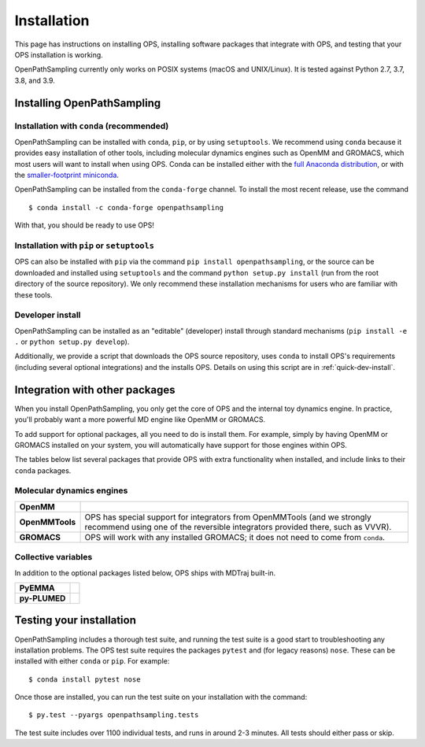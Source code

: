 ============
Installation
============

This page has instructions on installing OPS, installing software packages
that integrate with OPS, and testing that your OPS installation is working.

OpenPathSampling currently only works on POSIX systems (macOS and
UNIX/Linux). It is tested against Python 2.7, 3.7, 3.8, and 3.9.

Installing OpenPathSampling
===========================

.. _install-with-conda:

Installation with ``conda`` (recommended)
-----------------------------------------

OpenPathSampling can be installed with ``conda``, ``pip``, or by using
``setuptools``. We recommend using ``conda`` because it provides easy
installation of other tools, including molecular dynamics engines such as
OpenMM and GROMACS, which most users will want to install when using OPS.
Conda can be installed either with the `full Anaconda distribution
<https://www.anaconda.com/products/individual>`_, or with
the `smaller-footprint miniconda
<https://docs.conda.io/en/latest/miniconda.html>`_. 

OpenPathSampling can be installed from the ``conda-forge`` channel. To
install the most recent release, use the command ::

  $ conda install -c conda-forge openpathsampling

With that, you should be ready to use OPS!

Installation with ``pip`` or ``setuptools``
-------------------------------------------

OPS can also be installed with ``pip`` via the command ``pip install
openpathsampling``, or the source can be downloaded and installed using
``setuptools`` and the command ``python setup.py install`` (run from the
root directory of the source repository). We only recommend these
installation mechanisms for users who are familiar with these tools.

Developer install
-----------------

OpenPathSampling can be installed as an "editable" (developer) install
through standard mechanisms (``pip install -e .`` or ``python setup.py
develop``). 

Additionally, we provide a script that downloads the OPS source repository,
uses ``conda`` to install OPS's requirements (including several optional
integrations) and the installs OPS. Details on using this script are in
:ref:`quick-dev-install`.


Integration with other packages
===============================

When you install OpenPathSampling, you only get the core of OPS and the
internal toy dynamics engine. In practice, you'll probably want a more
powerful MD engine like OpenMM or GROMACS.

To add support for optional packages, all you need to do is install them.
For example, simply by having OpenMM or GROMACS installed on your system,
you will automatically have support for those engines within OPS. 

The tables below list several packages that provide OPS with extra
functionality when installed, and include links to their ``conda`` packages.

Molecular dynamics engines
--------------------------

+------------------------+-------------------------------------------------+
| | **OpenMM**           |                                                 |
| | |openmm-conda|_      |                                                 |
+------------------------+-------------------------------------------------+
| | **OpenMMTools**      | OPS has special support for integrators from    |
| | |openmmtools-conda|_ | OpenMMTools (and we strongly recommend using    |
|                        | one of the reversible integrators provided      |
|                        | there, such as VVVR).                           |
+------------------------+-------------------------------------------------+
| | **GROMACS**          | OPS will work with any installed GROMACS; it    |
| | |gromacs-conda|_     | does not need to come from ``conda``.           |
+------------------------+-------------------------------------------------+

.. |openmm-conda| image:: https://img.shields.io/conda/vn/conda-forge/openmm
.. |openmmtools-conda| image:: https://img.shields.io/conda/vn/conda-forge/openmmtools
.. |gromacs-conda| image:: https://img.shields.io/conda/vn/bioconda/gromacs

.. _openmm-conda: https://anaconda.org/conda-forge/openmm
.. _openmmtools-conda: https://anaconda.org/conda-forge/openmmtools
.. _gromacs-conda: https://anaconda.org/bioconda/gromacs

Collective variables
--------------------

In addition to the optional packages listed below, OPS ships with MDTraj
built-in.

+------------------------+-------------------------------------------------+
| | **PyEMMA**           |                                                 |
| | |pyemma-conda|_      |                                                 |
+------------------------+-------------------------------------------------+
| | **py-PLUMED**        |                                                 |
| | |plumed-conda|_      |                                                 |
+------------------------+-------------------------------------------------+

.. |pyemma-conda| image:: https://img.shields.io/conda/vn/conda-forge/pyemma
.. |plumed-conda| image:: https://img.shields.io/conda/vn/conda-forge/py-plumed

.. _plumed-conda: https://anaconda.org/conda-forge/py-plumed
.. _pyemma-conda: https://anaconda.org/conda-forge/pyemma


.. _run-tests:

Testing your installation
=========================

OpenPathSampling includes a thorough test suite, and running the test suite
is a good start to troubleshooting any installation problems. The OPS test
suite requires the packages ``pytest`` and (for legacy reasons) ``nose``.
These can be  installed with either ``conda`` or ``pip``. For example: ::

  $ conda install pytest nose

Once those are installed, you can run the test suite on your installation
with the command: ::

  $ py.test --pyargs openpathsampling.tests

The test suite includes over 1100 individual tests, and runs in around 2-3
minutes. All tests should either pass or skip.
